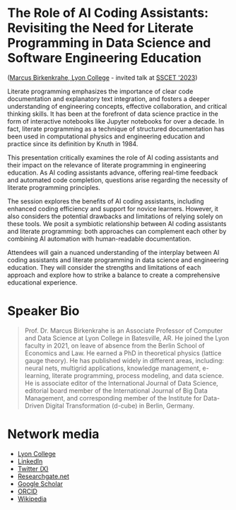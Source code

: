 * The Role of AI Coding Assistants: Revisiting the Need for Literate Programming in Data Science and Software Engineering Education

([[https://www.lyon.edu/marcus-birkenkrahe][Marcus Birkenkrahe, Lyon College]] - invited talk at [[https://www.arengforum.org/][SSCET '2023]])

Literate programming emphasizes the importance of clear code
documentation and explanatory text integration, and fosters a deeper
understanding of engineering concepts, effective collaboration, and
critical thinking skills. It has been at the forefront of data science
practice in the form of interactive notebooks like Jupyter notebooks
for over a decade. In fact, literate programming as a technique of
structured documentation has been used in computational physics and
engineering education and practice since its definition by Knuth
in 1984.

This presentation critically examines the role of AI coding assistants
and their impact on the relevance of literate programming in
engineering education. As AI coding assistants advance, offering
real-time feedback and automated code completion, questions arise
regarding the necessity of literate programming principles.

The session explores the benefits of AI coding assistants, including
enhanced coding efficiency and support for novice learners. However,
it also considers the potential drawbacks and limitations of relying
solely on these tools. We posit a symbiotic relationship between AI
coding assistants and literate programming: both approaches can
complement each other by combining AI automation with human-readable
documentation.

Attendees will gain a nuanced understanding of the interplay between
AI coding assistants and literate programming in data science and
engineering education. They will consider the strengths and
limitations of each approach and explore how to strike a balance to
create a comprehensive educational experience.

* Speaker Bio
#+begin_quote
Prof. Dr. Marcus Birkenkrahe is an Associate Professor of Computer and
Data Science at Lyon College in Batesville, AR. He joined the Lyon
faculty in 2021, on leave of absence from the Berlin School of
Economics and Law. He earned a PhD in theoretical physics (lattice
gauge theory). He has published widely in different areas, including:
neural nets, multigrid applications, knowledge management, e-learning,
literate programming, process modeling, and data science. He is
associate editor of the International Journal of Data Science,
editorial board member of the International Journal of Big Data
Management, and corresponding member of the Institute for Data-Driven
Digital Transformation (d-cube) in Berlin, Germany.
#+end_quote

* Network media
- [[https://www.lyon.edu/marcus-birkenkrahe][Lyon College]]
- [[https://www.linkedin.com/in/birkenkrahe][LinkedIn]]
- [[https://twitter.com/birkenkrahe][Twitter (X)]]
- [[https://www.researchgate.net/profile/Marcus-Birkenkrahe][Researchgate.net]]
- [[https://scholar.google.com/citations?user=Vvnwsv0AAAAJ&hl=en][Google Scholar]]
- [[https://orcid.org/my-orcid?orcid=0000-0001-9461-8474][ORCID]]
- [[https://en.wikipedia.org/wiki/Marcus_Birkenkrahe][Wikipedia]]

 

